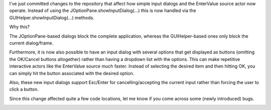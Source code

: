 .. title: EnterValue interactive actor, simple input dialogs
.. slug: entervalue-interactive-actor-simple-input-dialogs
.. date: 2014-12-04 16:56:15 UTC+13:00
.. tags: 
.. category: 
.. link: 
.. description: 
.. type: text

I've just committed changes to the repository that affect how simple 
input dialogs and the EnterValue source actor now operate. Instead of 
using the JOptionPane.showInputDialog(...) this is now handled via the 
GUIHelper.showInputDialog(...) methods. 

Why this? 

The JOptionPane-based dialogs block the complete application, whereas 
the GUIHelper-based ones only block the current dialog/frame. 

Furthermore, it is now also possible to have an input dialog with 
several options that get displayed as buttons (omitting the OK/Cancel 
buttons altogether) rather than having a dropdown list with the 
options. This can make repetitive interactive actors like the 
EnterValue source much faster. Instead of selecting the desired item 
and then hitting OK, you can simply hit the button associated with the 
desired option. 

Also, these new input dialogs support Esc/Enter for 
cancelling/accepting the current input rather than forcing the user to 
click a button. 

Since this change affected quite a few code locations, let me know if 
you come across some (newly introduced) bugs. 

.. image:: ../../images/entervalue-freetext.png

.. image:: ../../images/entervalue-buttons.png

.. image:: ../../images/entervalue-combobox.png

